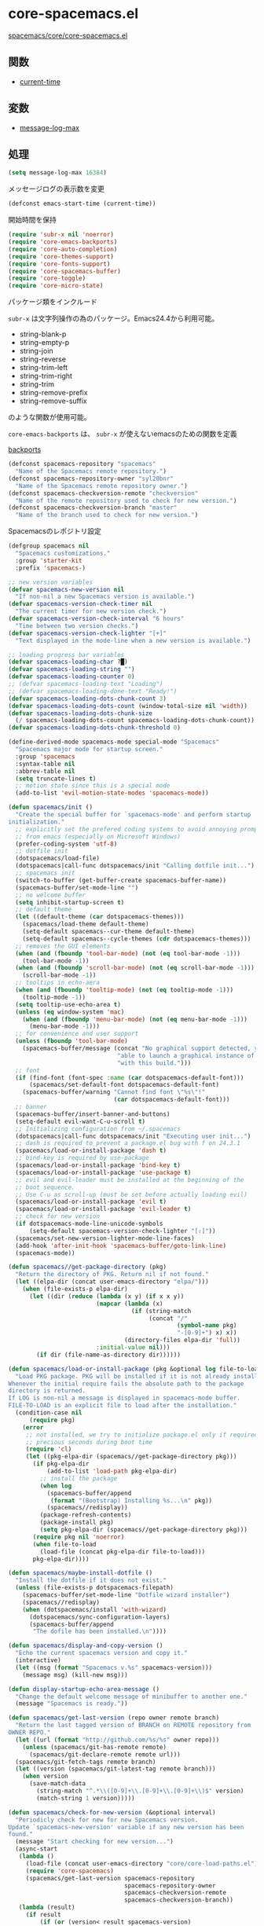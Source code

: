 * core-spacemacs.el

[[https://github.com/syl20bnr/spacemacs/blob/master/core/core-spacemacs.el][spacemacs/core/core-spacemacs.el]]


** 関数

- [[file:functions.org::*current-time][current-time]]
  
** 変数

- [[file:variables.org::*message-log-max][message-log-max]]


** 処理

#+BEGIN_SRC emacs-lisp
  (setq message-log-max 16384)
#+END_SRC

メッセージログの表示数を変更

#+BEGIN_SRC emacs-lisp
  (defconst emacs-start-time (current-time))
#+END_SRC

開始時間を保持

#+BEGIN_SRC emacs-lisp
(require 'subr-x nil 'noerror)
(require 'core-emacs-backports)
(require 'core-auto-completion)
(require 'core-themes-support)
(require 'core-fonts-support)
(require 'core-spacemacs-buffer)
(require 'core-toggle)
(require 'core-micro-state)
#+END_SRC

パッケージ類をインクルード

=subr-x= は文字列操作の為のパッケージ。Emacs24.4から利用可能。

- string-blank-p
- string-empty-p
- string-join
- string-reverse
- string-trim-left
- string-trim-right
- string-trim
- string-remove-prefix
- string-remove-suffix

のような関数が使用可能。

=core-emacs-backports= は、 =subr-x= が使えないemacsのための関数を定義

[[file:core-emacs-backports.org][backports]]


#+BEGIN_SRC emacs-lisp
  (defconst spacemacs-repository "spacemacs"
    "Name of the Spacemacs remote repository.")
  (defconst spacemacs-repository-owner "syl20bnr"
    "Name of the Spacemacs remote repository owner.")
  (defconst spacemacs-checkversion-remote "checkversion"
    "Name of the remote repository used to check for new version.")
  (defconst spacemacs-checkversion-branch "master"
    "Name of the branch used to check for new version.")
#+END_SRC

Spacemacsのレポジトリ設定

#+BEGIN_SRC emacs-lisp
  (defgroup spacemacs nil
    "Spacemacs customizations."
    :group 'starter-kit
    :prefix 'spacemacs-)

  ;; new version variables
  (defvar spacemacs-new-version nil
    "If non-nil a new Spacemacs version is available.")
  (defvar spacemacs-version-check-timer nil
    "The current timer for new version check.")
  (defvar spacemacs-version-check-interval "6 hours"
    "Time between two version checks.")
  (defvar spacemacs-version-check-lighter "[+]"
    "Text displayed in the mode-line when a new version is available.")

  ;; loading progress bar variables
  (defvar spacemacs-loading-char ?█)
  (defvar spacemacs-loading-string "")
  (defvar spacemacs-loading-counter 0)
  ;; (defvar spacemacs-loading-text "Loading")
  ;; (defvar spacemacs-loading-done-text "Ready!")
  (defvar spacemacs-loading-dots-chunk-count 3)
  (defvar spacemacs-loading-dots-count (window-total-size nil 'width))
  (defvar spacemacs-loading-dots-chunk-size
    (/ spacemacs-loading-dots-count spacemacs-loading-dots-chunk-count))
  (defvar spacemacs-loading-dots-chunk-threshold 0)

  (define-derived-mode spacemacs-mode special-mode "Spacemacs"
    "Spacemacs major mode for startup screen."
    :group 'spacemacs
    :syntax-table nil
    :abbrev-table nil
    (setq truncate-lines t)
    ;; motion state since this is a special mode
    (add-to-list 'evil-motion-state-modes 'spacemacs-mode))

  (defun spacemacs/init ()
    "Create the special buffer for `spacemacs-mode' and perform startup
  initialization."
    ;; explicitly set the prefered coding systems to avoid annoying prompt
    ;; from emacs (especially on Microsoft Windows)
    (prefer-coding-system 'utf-8)
    ;; dotfile init
    (dotspacemacs/load-file)
    (dotspacemacs|call-func dotspacemacs/init "Calling dotfile init...")
    ;; spacemacs init
    (switch-to-buffer (get-buffer-create spacemacs-buffer-name))
    (spacemacs-buffer/set-mode-line "")
    ;; no welcome buffer
    (setq inhibit-startup-screen t)
    ;; default theme
    (let ((default-theme (car dotspacemacs-themes)))
      (spacemacs/load-theme default-theme)
      (setq-default spacemacs--cur-theme default-theme)
      (setq-default spacemacs--cycle-themes (cdr dotspacemacs-themes)))
    ;; removes the GUI elements
    (when (and (fboundp 'tool-bar-mode) (not (eq tool-bar-mode -1)))
      (tool-bar-mode -1))
    (when (and (fboundp 'scroll-bar-mode) (not (eq scroll-bar-mode -1)))
      (scroll-bar-mode -1))
    ;; tooltips in echo-aera
    (when (and (fboundp 'tooltip-mode) (not (eq tooltip-mode -1)))
      (tooltip-mode -1))
    (setq tooltip-use-echo-area t)
    (unless (eq window-system 'mac)
      (when (and (fboundp 'menu-bar-mode) (not (eq menu-bar-mode -1)))
        (menu-bar-mode -1)))
    ;; for convenience and user support
    (unless (fboundp 'tool-bar-mode)
      (spacemacs-buffer/message (concat "No graphical support detected, you won't be"
                                 "able to launch a graphical instance of Emacs"
                                 "with this build.")))
    ;; font
    (if (find-font (font-spec :name (car dotspacemacs-default-font)))
        (spacemacs/set-default-font dotspacemacs-default-font)
      (spacemacs-buffer/warning "Cannot find font \"%s\"!"
                                (car dotspacemacs-default-font)))
    ;; banner
    (spacemacs-buffer/insert-banner-and-buttons)
    (setq-default evil-want-C-u-scroll t)
    ;; Initializing configuration from ~/.spacemacs
    (dotspacemacs|call-func dotspacemacs/init "Executing user init...")
    ;; dash is required to prevent a package.el bug with f on 24.3.1
    (spacemacs/load-or-install-package 'dash t)
    ;; bind-key is required by use-package
    (spacemacs/load-or-install-package 'bind-key t)
    (spacemacs/load-or-install-package 'use-package t)
    ;; evil and evil-leader must be installed at the beginning of the
    ;; boot sequence.
    ;; Use C-u as scroll-up (must be set before actually loading evil)
    (spacemacs/load-or-install-package 'evil t)
    (spacemacs/load-or-install-package 'evil-leader t)
    ;; check for new version
    (if dotspacemacs-mode-line-unicode-symbols
        (setq-default spacemacs-version-check-lighter "[⇪]"))
    (spacemacs/set-new-version-lighter-mode-line-faces)
    (add-hook 'after-init-hook 'spacemacs-buffer/goto-link-line)
    (spacemacs-mode))

  (defun spacemacs//get-package-directory (pkg)
    "Return the directory of PKG. Return nil if not found."
    (let ((elpa-dir (concat user-emacs-directory "elpa/")))
      (when (file-exists-p elpa-dir)
        (let ((dir (reduce (lambda (x y) (if x x y))
                           (mapcar (lambda (x)
                                     (if (string-match
                                          (concat "/"
                                                  (symbol-name pkg)
                                                  "-[0-9]+") x) x))
                                   (directory-files elpa-dir 'full))
                           :initial-value nil)))
          (if dir (file-name-as-directory dir))))))

  (defun spacemacs/load-or-install-package (pkg &optional log file-to-load)
    "Load PKG package. PKG will be installed if it is not already installed.
  Whenever the initial require fails the absolute path to the package
  directory is returned.
  If LOG is non-nil a message is displayed in spacemacs-mode buffer.
  FILE-TO-LOAD is an explicit file to load after the installation."
    (condition-case nil
        (require pkg)
      (error
       ;; not installed, we try to initialize package.el only if required to
       ;; precious seconds during boot time
       (require 'cl)
       (let ((pkg-elpa-dir (spacemacs//get-package-directory pkg)))
         (if pkg-elpa-dir
             (add-to-list 'load-path pkg-elpa-dir)
           ;; install the package
           (when log
             (spacemacs-buffer/append
              (format "(Bootstrap) Installing %s...\n" pkg))
             (spacemacs//redisplay))
           (package-refresh-contents)
           (package-install pkg)
           (setq pkg-elpa-dir (spacemacs//get-package-directory pkg)))
         (require pkg nil 'noerror)
         (when file-to-load
           (load-file (concat pkg-elpa-dir file-to-load)))
         pkg-elpa-dir))))

  (defun spacemacs/maybe-install-dotfile ()
    "Install the dotfile if it does not exist."
    (unless (file-exists-p dotspacemacs-filepath)
      (spacemacs-buffer/set-mode-line "Dotfile wizard installer")
      (spacemacs//redisplay)
      (when (dotspacemacs/install 'with-wizard)
        (dotspacemacs/sync-configuration-layers)
        (spacemacs-buffer/append
         "The dofile has been installed.\n"))))

  (defun spacemacs/display-and-copy-version ()
    "Echo the current spacemacs version and copy it."
    (interactive)
    (let ((msg (format "Spacemacs v.%s" spacemacs-version)))
      (message msg) (kill-new msg)))

  (defun display-startup-echo-area-message ()
    "Change the default welcome message of minibuffer to another one."
    (message "Spacemacs is ready."))

  (defun spacemacs/get-last-version (repo owner remote branch)
    "Return the last tagged version of BRANCH on REMOTE repository from
  OWNER REPO."
    (let ((url (format "http://github.com/%s/%s" owner repo)))
      (unless (spacemacs/git-has-remote remote)
        (spacemacs/git-declare-remote remote url)))
    (spacemacs/git-fetch-tags remote branch)
    (let ((version (spacemacs/git-latest-tag remote branch)))
      (when version
        (save-match-data
          (string-match "^.*\\([0-9]+\\.[0-9]+\\.[0-9]+\\)$" version)
          (match-string 1 version)))))

  (defun spacemacs/check-for-new-version (&optional interval)
    "Periodicly check for new for new Spacemacs version.
  Update `spacemacs-new-version' variable if any new version has been
  found."
    (message "Start checking for new version...")
    (async-start
     (lambda ()
       (load-file (concat user-emacs-directory "core/core-load-paths.el"))
       (require 'core-spacemacs)
       (spacemacs/get-last-version spacemacs-repository
                                   spacemacs-repository-owner
                                   spacemacs-checkversion-remote
                                   spacemacs-checkversion-branch))
     (lambda (result)
       (if result
           (if (or (version< result spacemacs-version)
                   (string= result spacemacs-version)
                   (if spacemacs-new-version
                       (string= result spacemacs-new-version)))
               (message "Spacemacs is up to date.")
             (message "New version of Spacemacs available: %s" result)
             (setq spacemacs-new-version result))
         (message "Unable to check for new version."))))
    (when interval
      (setq spacemacs-version-check-timer
            (run-at-time t (timer-duration interval)
                         'spacemacs/check-for-new-version))))

  (defun spacemacs/git-has-remote (remote)
    "Return non nil if REMOTE is declared."
    (let((proc-buffer "git-has-remote")
         (default-directory user-emacs-directory))
      (when (eq 0 (process-file "git" nil proc-buffer nil "remote"))
          (with-current-buffer proc-buffer
            (prog2
                (goto-char (point-min))
                (re-search-forward (format "^%s$" remote) nil 'noerror)
              (kill-buffer proc-buffer))))))

  (defun spacemacs/git-declare-remote (remote url)
    "Declare a new REMOTE pointing to URL, return t if no error."
    (let((proc-buffer "git-declare-remote")
         (default-directory user-emacs-directory))
      (prog1
          (eq 0 (process-file "git" nil proc-buffer nil
                              "remote" "add" remote url))
        (kill-buffer proc-buffer))))

  (defun spacemacs/git-fetch-tags (remote branch)
    "Fetch the tags for BRANCH in REMOTE repository."
    (let((proc-buffer "git-fetch-tags")
         (default-directory user-emacs-directory))
      (prog2
          (eq 0 (process-file "git" nil proc-buffer nil
                              "fetch" remote branch))
          ;; explicitly fetch the new tags
          (eq 0 (process-file "git" nil proc-buffer nil
                              "fetch" "--tags" remote branch))
        (kill-buffer proc-buffer))))

  (defun spacemacs/git-latest-tag (remote branch)
    "Returns the latest tag on REMOTE/BRANCH."
    (let((proc-buffer "git-latest-tag")
         (default-directory user-emacs-directory)
         (where (format "%s/%s" remote branch)))
      (when (eq 0 (process-file "git" nil proc-buffer nil
                                "describe" "--tags" "--abbrev=0"
                                "--match=v*" where "FETCH_HEAD"))
        (with-current-buffer proc-buffer
          (prog1
              (when (buffer-string)
                  (end-of-buffer)
                  (forward-line -1)
                  (replace-regexp-in-string
                   "\n$" ""
                   (buffer-substring (line-beginning-position)
                                     (line-end-position))))
            (kill-buffer proc-buffer))))))

  (defun spacemacs//deffaces-new-version-lighter (state)
    "Define a new version lighter face for the given STATE."
    (let* ((fname (intern (format "spacemacs-mode-line-new-version-lighter-%s-face"
                                  (symbol-name state))))
           (foreground (face-foreground state)))
      (eval `(defface ,fname '((t ()))
               ,(format "Color for new version lighter in mode line (%s)."
                        (symbol-name state))
               :group 'spacemacs))
      (set-face-attribute fname nil
                          :foreground foreground
                          :box (face-attribute 'mode-line :box))))

  (defun spacemacs/set-new-version-lighter-mode-line-faces ()
    "Define or set the new version lighter mode-line faces."
    (mapcar 'spacemacs//deffaces-new-version-lighter
            '(error warning success)))
  (spacemacs/set-new-version-lighter-mode-line-faces)

  (defun spacemacs//compute-version-score (version)
    "Returns an integer from the version list.
  Example: (1 42 3) = 1 042 003"
    (let ((result 0)
          (rev (reverse version)))
      (dotimes (i 3)
        (setq result (+ result (* (nth i rev) (expt 10 (* i 3))))))
      result))

  (defun spacemacs//compute-version-score (version)
    "Returns an integer from the version list.
  Example: (1 42 3) = 1 042 003"
    (let ((i -1))
      (reduce '+ (mapcar (lambda (n) (setq i (1+ i)) (* n (expt 10 (* i 3))))
                         (reverse version)))))

  (defun spacemacs/get-new-version-lighter-face (current new)
    "Return the new version lighter face given the difference between the CURRENT
  version and the NEW version."
    (let* ((lcur (version-to-list current))
           (lnew (version-to-list new))
           (scur (spacemacs//compute-version-score lcur))
           (snew (spacemacs//compute-version-score lnew))
           (diff (- snew scur)))
      (cond
       ((< diff 3000) 'spacemacs-mode-line-new-version-lighter-success-face)
       ((< diff 5000) 'spacemacs-mode-line-new-version-lighter-warning-face)
       (t 'spacemacs-mode-line-new-version-lighter-error-face))))

  (defun spacemacs/setup-after-init-hook ()
    "Add post init processing."
    (add-hook
     'after-init-hook
     (lambda ()
       ;; Ultimate configuration decisions are given to the user who can defined
       ;; them in his/her ~/.spacemacs file
       (dotspacemacs|call-func dotspacemacs/config "Calling dotfile config...")
       ;; from jwiegley
       ;; https://github.com/jwiegley/dot-emacs/blob/master/init.el
       (let ((elapsed (float-time
                       (time-subtract (current-time) emacs-start-time))))
         (spacemacs-buffer/append
          (format "\n[%s packages loaded in %.3fs]\n"
                  (configuration-layer//initialized-packages-count)
                  elapsed)))
       ;; Display useful lists of items
       (when dotspacemacs-startup-lists
         (spacemacs-buffer/insert-startupify-lists))
       (when configuration-layer-error-count
         ;; ("%e" mode-line-front-space mode-line-mule-info mode-line-client mode-line-modified mode-line-remote mode-line-frame-identification mode-line-buffer-identification "   " mode-line-position evil-mode-line-tag
          ;; (vc-mode vc-mode)
         ;; "  " mode-line-modes mode-line-misc-info mode-line-end-spaces
         (spacemacs-buffer/set-mode-line
          (format (concat "%s error(s) at startup! "
                          "Spacemacs may not be able to operate properly.")
                  configuration-layer-error-count))
         (force-mode-line-update))
       (spacemacs/check-for-new-version spacemacs-version-check-interval))))

  (provide 'core-spacemacs)
#+END_SRC

